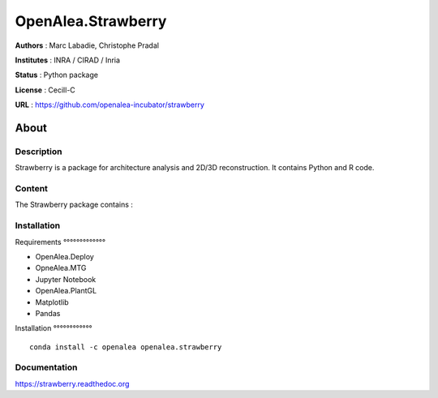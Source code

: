 OpenAlea.Strawberry
~~~~~~~~~~~~~~~~~~~

**Authors** : Marc Labadie, Christophe Pradal

**Institutes** : INRA / CIRAD / Inria 

**Status** : Python package 

**License** : Cecill-C

**URL** : https://github.com/openalea-incubator/strawberry

About 
=====

Description 
------------

Strawberry is a package for architecture analysis and 2D/3D reconstruction.
It contains Python and R code.



Content 
-------

The Strawberry package contains :


Installation
------------


Requirements
°°°°°°°°°°°°°

* OpenAlea.Deploy
* OpneAlea.MTG
* Jupyter Notebook
* OpenAlea.PlantGL
* Matplotlib
* Pandas


Installation 
°°°°°°°°°°°°

::

    conda install -c openalea openalea.strawberry



Documentation
-------------
https://strawberry.readthedoc.org

